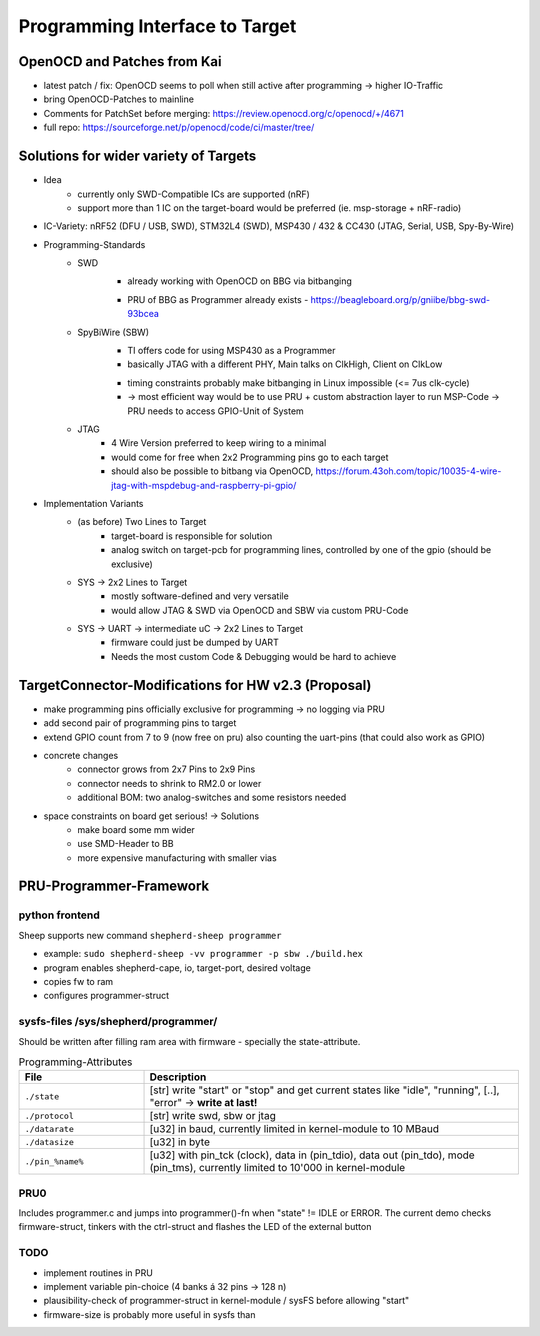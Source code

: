 Programming Interface to Target
===============================

OpenOCD and Patches from Kai
----------------------------
- latest patch / fix: OpenOCD seems to poll when still active after programming -> higher IO-Traffic
- bring OpenOCD-Patches to mainline
- Comments for PatchSet before merging: https://review.openocd.org/c/openocd/+/4671
- full repo: https://sourceforge.net/p/openocd/code/ci/master/tree/


Solutions for wider variety of Targets
--------------------------------------
- Idea
    - currently only SWD-Compatible ICs are supported (nRF)
    - support more than 1 IC on the target-board would be preferred (ie. msp-storage + nRF-radio)
- IC-Variety: nRF52 (DFU / USB, SWD), STM32L4 (SWD), MSP430 / 432 & CC430 (JTAG, Serial, USB, Spy-By-Wire)
- Programming-Standards
    - SWD
        + already working with OpenOCD on BBG via bitbanging
        - PRU of BBG as Programmer already exists - https://beagleboard.org/p/gniibe/bbg-swd-93bcea
    - SpyBiWire (SBW)
        + TI offers code for using MSP430 as a Programmer
        + basically JTAG with a different PHY, Main talks on ClkHigh, Client on ClkLow
        - timing constraints probably make bitbanging in Linux impossible (<= 7us clk-cycle)
        - -> most efficient way would be to use PRU + custom abstraction layer to run MSP-Code -> PRU needs to access GPIO-Unit of System
    - JTAG
        - 4 Wire Version preferred to keep wiring to a minimal
        - would come for free when 2x2 Programming pins go to each target
        - should also be possible to bitbang via OpenOCD, https://forum.43oh.com/topic/10035-4-wire-jtag-with-mspdebug-and-raspberry-pi-gpio/
- Implementation Variants
    - (as before) Two Lines to Target
        - target-board is responsible for solution
        - analog switch on target-pcb for programming lines, controlled by one of the gpio (should be exclusive)
    - SYS -> 2x2 Lines to Target
        - mostly software-defined and very versatile
        - would allow JTAG & SWD via OpenOCD and SBW via custom PRU-Code
    - SYS -> UART -> intermediate uC -> 2x2 Lines to Target
        - firmware could just be dumped by UART
        - Needs the most custom Code & Debugging would be hard to achieve

TargetConnector-Modifications for HW v2.3 (Proposal)
----------------------------------------------------
- make programming pins officially exclusive for programming -> no logging via PRU
- add second pair of programming pins to target
- extend GPIO count from 7 to 9 (now free on pru) also counting the uart-pins (that could also work as GPIO)
- concrete changes
    - connector grows from 2x7 Pins to 2x9 Pins
    - connector needs to shrink to RM2.0 or lower
    - additional BOM: two analog-switches and some resistors needed
- space constraints on board get serious! -> Solutions
    - make board some mm wider
    - use SMD-Header to BB
    - more expensive manufacturing with smaller vias

PRU-Programmer-Framework
------------------------

python frontend
...............

Sheep supports new command ``shepherd-sheep programmer``

- example: ``sudo shepherd-sheep -vv programmer -p sbw ./build.hex``
- program enables shepherd-cape, io, target-port, desired voltage
- copies fw to ram
- configures programmer-struct

sysfs-files /sys/shepherd/programmer/
......................................

Should be written after filling ram area with firmware - specially the state-attribute.

.. list-table:: Programming-Attributes
   :widths: 25 75
   :header-rows: 1

   * - File
     - Description
   * - ``./state``
     - [str] write "start" or "stop" and get current states like "idle", "running", [..], "error" -> **write at last!**
   * - ``./protocol``
     - [str] write swd, sbw or jtag
   * - ``./datarate``
     - [u32] in baud, currently limited in kernel-module to 10 MBaud
   * - ``./datasize``
     - [u32] in byte
   * - ``./pin_%name%``
     - [u32] with pin_tck (clock), data in (pin_tdio), data out (pin_tdo), mode (pin_tms), currently limited to 10'000 in kernel-module


PRU0
....

Includes programmer.c and jumps into programmer()-fn when "state" != IDLE or ERROR. The current demo checks firmware-struct, tinkers with the ctrl-struct and flashes the LED of the external button

TODO
....

- implement routines in PRU
- implement variable pin-choice (4 banks á 32 pins -> 128 n)
- plausibility-check of programmer-struct in kernel-module / sysFS before allowing "start"
- firmware-size is probably more useful in sysfs than

